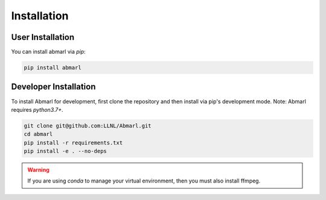 .. Abmarl documentation installation instructions.

.. _installation:

Installation
============

User Installation
-----------------
You can install abmarl via `pip`:

.. code-block::

   pip install abmarl


Developer Installation
----------------------
To install Abmarl for development, first clone the repository and then install
via pip's development mode. Note: Abmarl requires `python3.7+`.

.. code-block::

   git clone git@github.com:LLNL/Abmarl.git
   cd abmarl
   pip install -r requirements.txt
   pip install -e . --no-deps


.. WARNING::
   If you are using `conda` to manage your virtual environment, then you must also
   install ffmpeg.
